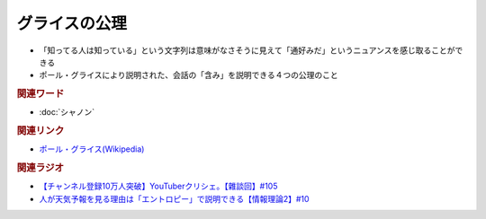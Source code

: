 グライスの公理
==========================================
.. glossary::
    グライスの公理 : く

* 「知ってる人は知っている」という文字列は意味がなさそうに見えて「通好みだ」というニュアンスを感じ取ることができる
* ポール・グライスにより説明された、会話の「含み」を説明できる４つの公理のこと

.. rubric:: 関連ワード
* :doc:`シャノン` 

.. rubric:: 関連リンク
* `ポール・グライス(Wikipedia) <https://ja.wikipedia.org/wiki/ポール・グライス>`_ 

.. rubric:: 関連ラジオ
* `【チャンネル登録10万人突破】YouTuberクリシェ。【雜談回】#105`_
* `人が天気予報を見る理由は「エントロピー」で説明できる【情報理論2】#10`_

.. _人が天気予報を見る理由は「エントロピー」で説明できる【情報理論2】#10: https://www.youtube.com/watch?v=KSC50jC_WlI
.. _【チャンネル登録10万人突破】YouTuberクリシェ。【雜談回】#105: https://www.youtube.com/watch?v=fFGSy60zKlw
